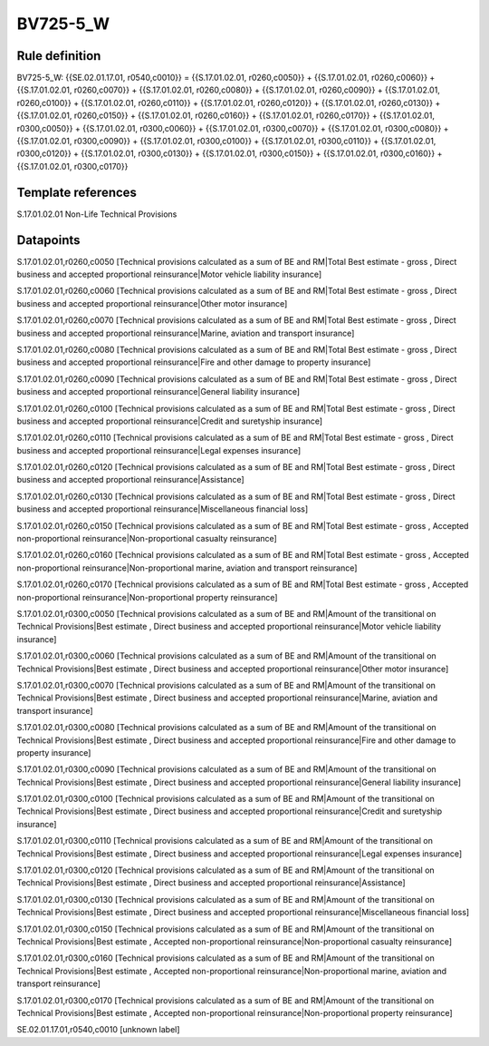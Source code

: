 =========
BV725-5_W
=========

Rule definition
---------------

BV725-5_W: {{SE.02.01.17.01, r0540,c0010}} = {{S.17.01.02.01, r0260,c0050}} + {{S.17.01.02.01, r0260,c0060}} + {{S.17.01.02.01, r0260,c0070}} + {{S.17.01.02.01, r0260,c0080}} + {{S.17.01.02.01, r0260,c0090}} + {{S.17.01.02.01, r0260,c0100}} + {{S.17.01.02.01, r0260,c0110}} + {{S.17.01.02.01, r0260,c0120}} + {{S.17.01.02.01, r0260,c0130}} + {{S.17.01.02.01, r0260,c0150}} + {{S.17.01.02.01, r0260,c0160}} + {{S.17.01.02.01, r0260,c0170}} + {{S.17.01.02.01, r0300,c0050}} + {{S.17.01.02.01, r0300,c0060}} + {{S.17.01.02.01, r0300,c0070}} + {{S.17.01.02.01, r0300,c0080}} + {{S.17.01.02.01, r0300,c0090}} + {{S.17.01.02.01, r0300,c0100}} + {{S.17.01.02.01, r0300,c0110}} + {{S.17.01.02.01, r0300,c0120}} + {{S.17.01.02.01, r0300,c0130}} + {{S.17.01.02.01, r0300,c0150}} + {{S.17.01.02.01, r0300,c0160}} + {{S.17.01.02.01, r0300,c0170}}


Template references
-------------------

S.17.01.02.01 Non-Life Technical Provisions


Datapoints
----------

S.17.01.02.01,r0260,c0050 [Technical provisions calculated as a sum of BE and RM|Total Best estimate - gross , Direct business and accepted proportional reinsurance|Motor vehicle liability insurance]

S.17.01.02.01,r0260,c0060 [Technical provisions calculated as a sum of BE and RM|Total Best estimate - gross , Direct business and accepted proportional reinsurance|Other motor insurance]

S.17.01.02.01,r0260,c0070 [Technical provisions calculated as a sum of BE and RM|Total Best estimate - gross , Direct business and accepted proportional reinsurance|Marine, aviation and transport insurance]

S.17.01.02.01,r0260,c0080 [Technical provisions calculated as a sum of BE and RM|Total Best estimate - gross , Direct business and accepted proportional reinsurance|Fire and other damage to property insurance]

S.17.01.02.01,r0260,c0090 [Technical provisions calculated as a sum of BE and RM|Total Best estimate - gross , Direct business and accepted proportional reinsurance|General liability insurance]

S.17.01.02.01,r0260,c0100 [Technical provisions calculated as a sum of BE and RM|Total Best estimate - gross , Direct business and accepted proportional reinsurance|Credit and suretyship insurance]

S.17.01.02.01,r0260,c0110 [Technical provisions calculated as a sum of BE and RM|Total Best estimate - gross , Direct business and accepted proportional reinsurance|Legal expenses insurance]

S.17.01.02.01,r0260,c0120 [Technical provisions calculated as a sum of BE and RM|Total Best estimate - gross , Direct business and accepted proportional reinsurance|Assistance]

S.17.01.02.01,r0260,c0130 [Technical provisions calculated as a sum of BE and RM|Total Best estimate - gross , Direct business and accepted proportional reinsurance|Miscellaneous financial loss]

S.17.01.02.01,r0260,c0150 [Technical provisions calculated as a sum of BE and RM|Total Best estimate - gross , Accepted non-proportional reinsurance|Non-proportional casualty reinsurance]

S.17.01.02.01,r0260,c0160 [Technical provisions calculated as a sum of BE and RM|Total Best estimate - gross , Accepted non-proportional reinsurance|Non-proportional marine, aviation and transport reinsurance]

S.17.01.02.01,r0260,c0170 [Technical provisions calculated as a sum of BE and RM|Total Best estimate - gross , Accepted non-proportional reinsurance|Non-proportional property reinsurance]

S.17.01.02.01,r0300,c0050 [Technical provisions calculated as a sum of BE and RM|Amount of the transitional on Technical Provisions|Best estimate , Direct business and accepted proportional reinsurance|Motor vehicle liability insurance]

S.17.01.02.01,r0300,c0060 [Technical provisions calculated as a sum of BE and RM|Amount of the transitional on Technical Provisions|Best estimate , Direct business and accepted proportional reinsurance|Other motor insurance]

S.17.01.02.01,r0300,c0070 [Technical provisions calculated as a sum of BE and RM|Amount of the transitional on Technical Provisions|Best estimate , Direct business and accepted proportional reinsurance|Marine, aviation and transport insurance]

S.17.01.02.01,r0300,c0080 [Technical provisions calculated as a sum of BE and RM|Amount of the transitional on Technical Provisions|Best estimate , Direct business and accepted proportional reinsurance|Fire and other damage to property insurance]

S.17.01.02.01,r0300,c0090 [Technical provisions calculated as a sum of BE and RM|Amount of the transitional on Technical Provisions|Best estimate , Direct business and accepted proportional reinsurance|General liability insurance]

S.17.01.02.01,r0300,c0100 [Technical provisions calculated as a sum of BE and RM|Amount of the transitional on Technical Provisions|Best estimate , Direct business and accepted proportional reinsurance|Credit and suretyship insurance]

S.17.01.02.01,r0300,c0110 [Technical provisions calculated as a sum of BE and RM|Amount of the transitional on Technical Provisions|Best estimate , Direct business and accepted proportional reinsurance|Legal expenses insurance]

S.17.01.02.01,r0300,c0120 [Technical provisions calculated as a sum of BE and RM|Amount of the transitional on Technical Provisions|Best estimate , Direct business and accepted proportional reinsurance|Assistance]

S.17.01.02.01,r0300,c0130 [Technical provisions calculated as a sum of BE and RM|Amount of the transitional on Technical Provisions|Best estimate , Direct business and accepted proportional reinsurance|Miscellaneous financial loss]

S.17.01.02.01,r0300,c0150 [Technical provisions calculated as a sum of BE and RM|Amount of the transitional on Technical Provisions|Best estimate , Accepted non-proportional reinsurance|Non-proportional casualty reinsurance]

S.17.01.02.01,r0300,c0160 [Technical provisions calculated as a sum of BE and RM|Amount of the transitional on Technical Provisions|Best estimate , Accepted non-proportional reinsurance|Non-proportional marine, aviation and transport reinsurance]

S.17.01.02.01,r0300,c0170 [Technical provisions calculated as a sum of BE and RM|Amount of the transitional on Technical Provisions|Best estimate , Accepted non-proportional reinsurance|Non-proportional property reinsurance]

SE.02.01.17.01,r0540,c0010 [unknown label]


